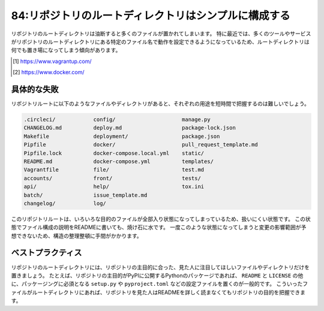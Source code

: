 =====================================================
84:リポジトリのルートディレクトリはシンプルに構成する
=====================================================

.. maigo:: リポジトリルートにファイルがたくさんありすぎる

    * 後輩W：先輩、引き継いだプロジェクトのリポジトリなんですけど、ルートディレクトリにファイルがありすぎて何から手をつけて良いかわからないんです。
    * 先輩T：READMEファイルはある？　あればそこに説明が書いてあるんじゃない？
    * 後輩W：READMEにはファイルの説明は書いてなくて、sshの秘密鍵の作り方と、Vagrant [#vagrant]_ とDocker [#docker]_ のインストール方法が書いてありました。
    * 先輩T：まじか……。それで、ルートディレクトリにはどんなファイルとディレクトリがあるの？

リポジトリのルートディレクトリは油断すると多くのファイルが置かれてしまいます。
特に最近では、多くのツールやサービスがリポジトリのルートディレクトリにある特定のファイル名で動作を設定できるようになっているため、ルートディレクトリは何でも置き場になってしまう傾向があります。

.. [#vagrant] https://www.vagrantup.com/
.. [#docker] https://www.docker.com/

具体的な失敗
===============

リポジトリルートに以下のようなファイルやディレクトリがあると、それぞれの用途を短時間で把握するのは難しいでしょう。

.. code:: text

    .circleci/            config/                     manage.py
    CHANGELOG.md          deploy.md                   package-lock.json
    Makefile              deployment/                 package.json
    Pipfile               docker/                     pull_request_template.md
    Pipfile.lock          docker-compose.local.yml    static/
    README.md             docker-compose.yml          templates/
    Vagrantfile           file/                       test.md
    accounts/             front/                      tests/
    api/                  help/                       tox.ini
    batch/                issue_template.md
    changelog/            log/

.. index:: README

このリポジトリルートは、いろいろな目的のファイルが全部入り状態になってしまっているため、扱いにくい状態です。
この状態でファイル構成の説明をREADMEに書いても、焼け石に水です。
一度このような状態になってしまうと変更の影響範囲が予想できないため、構造の整理整頓に手間がかかります。

.. omission::

ベストプラクティス
========================

リポジトリのルートディレクトリには、リポジトリの主目的に合った、見た人に注目してほしいファイルやディレクトリだけを置きましょう。
たとえば、リポジトリの主目的がPyPIに公開するPythonのパッケージであれば、 ``README`` と ``LICENSE`` の他に、パッケージングに必須となる  ``setup.py`` や ``pyproject.toml`` などの設定ファイルを置くのが一般的です。
こういったファイルがルートディレクトリにあれば、リポジトリを見た人はREADMEを詳しく読まなくてもリポジトリの目的を把握できます。

.. code-block:: text
    :caption: 重要度に応じて誘導するように整理しましょう

    .circleci/      Makefile       changelog/     doc/
    .github/        README.md      deployment/    docker/
    CHANGELOG.md    Vagrantfile    djangoapp/     vueapp/

.. omission::

